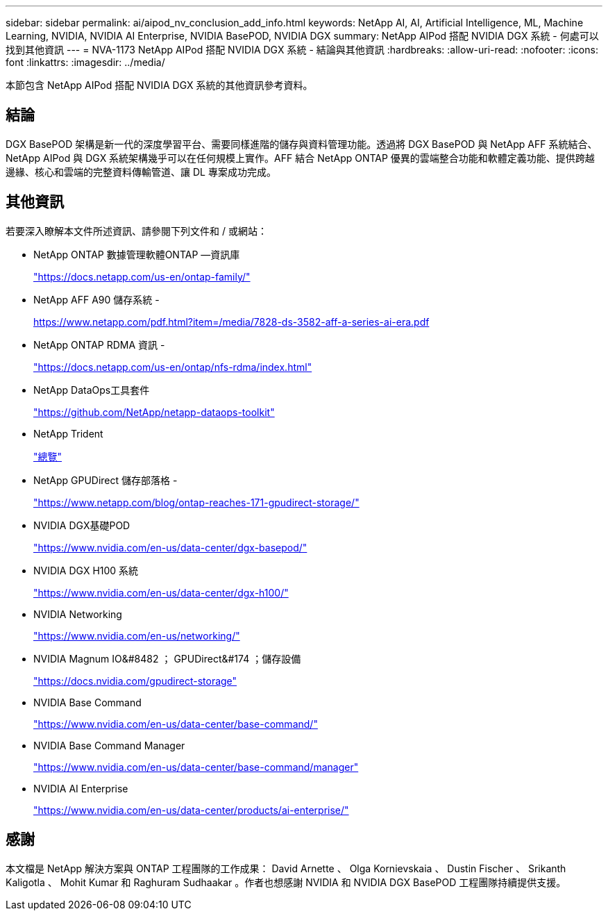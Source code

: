 ---
sidebar: sidebar 
permalink: ai/aipod_nv_conclusion_add_info.html 
keywords: NetApp AI, AI, Artificial Intelligence, ML, Machine Learning, NVIDIA, NVIDIA AI Enterprise, NVIDIA BasePOD, NVIDIA DGX 
summary: NetApp AIPod 搭配 NVIDIA DGX 系統 - 何處可以找到其他資訊 
---
= NVA-1173 NetApp AIPod 搭配 NVIDIA DGX 系統 - 結論與其他資訊
:hardbreaks:
:allow-uri-read: 
:nofooter: 
:icons: font
:linkattrs: 
:imagesdir: ../media/


[role="lead"]
本節包含 NetApp AIPod 搭配 NVIDIA DGX 系統的其他資訊參考資料。



== 結論

DGX BasePOD 架構是新一代的深度學習平台、需要同樣進階的儲存與資料管理功能。透過將 DGX BasePOD 與 NetApp AFF 系統結合、 NetApp AIPod 與 DGX 系統架構幾乎可以在任何規模上實作。AFF 結合 NetApp ONTAP 優異的雲端整合功能和軟體定義功能、提供跨越邊緣、核心和雲端的完整資料傳輸管道、讓 DL 專案成功完成。



== 其他資訊

若要深入瞭解本文件所述資訊、請參閱下列文件和 / 或網站：

* NetApp ONTAP 數據管理軟體ONTAP —資訊庫
+
https://docs.netapp.com/us-en/ontap-family/["https://docs.netapp.com/us-en/ontap-family/"^]

* NetApp AFF A90 儲存系統 -
+
https://www.netapp.com/pdf.html?item=/media/7828-ds-3582-aff-a-series-ai-era.pdf["https://www.netapp.com/pdf.html?item=/media/7828-ds-3582-aff-a-series-ai-era.pdf"]

* NetApp ONTAP RDMA 資訊 -
+
link:https://docs.netapp.com/us-en/ontap/nfs-rdma/index.html["https://docs.netapp.com/us-en/ontap/nfs-rdma/index.html"]

* NetApp DataOps工具套件
+
https://github.com/NetApp/netapp-dataops-toolkit["https://github.com/NetApp/netapp-dataops-toolkit"^]

* NetApp Trident
+
link:../containers/rh-os-n_overview_trident.html["總覽"]

* NetApp GPUDirect 儲存部落格 -
+
https://www.netapp.com/blog/ontap-reaches-171-gpudirect-storage/["https://www.netapp.com/blog/ontap-reaches-171-gpudirect-storage/"]

* NVIDIA DGX基礎POD
+
https://www.nvidia.com/en-us/data-center/dgx-basepod/["https://www.nvidia.com/en-us/data-center/dgx-basepod/"^]

* NVIDIA DGX H100 系統
+
https://www.nvidia.com/en-us/data-center/dgx-h100/["https://www.nvidia.com/en-us/data-center/dgx-h100/"^]

* NVIDIA Networking
+
https://www.nvidia.com/en-us/networking/["https://www.nvidia.com/en-us/networking/"^]

* NVIDIA Magnum IO&#8482 ； GPUDirect&#174 ；儲存設備
+
https://docs.nvidia.com/gpudirect-storage["https://docs.nvidia.com/gpudirect-storage"]

* NVIDIA Base Command
+
https://www.nvidia.com/en-us/data-center/base-command/["https://www.nvidia.com/en-us/data-center/base-command/"]

* NVIDIA Base Command Manager
+
https://www.nvidia.com/en-us/data-center/base-command/manager["https://www.nvidia.com/en-us/data-center/base-command/manager"]

* NVIDIA AI Enterprise
+
https://www.nvidia.com/en-us/data-center/products/ai-enterprise/["https://www.nvidia.com/en-us/data-center/products/ai-enterprise/"^]





== 感謝

本文檔是 NetApp 解決方案與 ONTAP 工程團隊的工作成果： David Arnette 、 Olga Kornievskaia 、 Dustin Fischer 、 Srikanth Kaligotla 、 Mohit Kumar 和 Raghuram Sudhaakar 。作者也想感謝 NVIDIA 和 NVIDIA DGX BasePOD 工程團隊持續提供支援。
